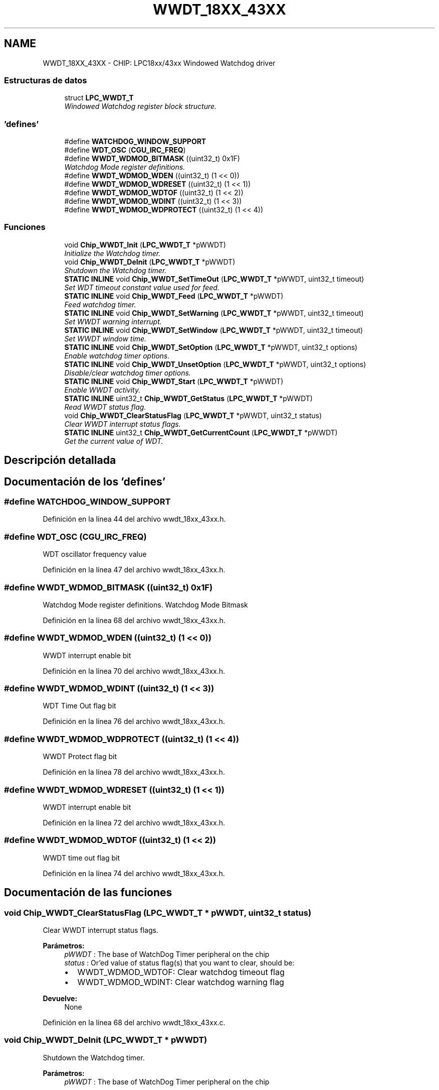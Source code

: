.TH "WWDT_18XX_43XX" 3 "Viernes, 14 de Septiembre de 2018" "Ejercicio 1 - TP 5" \" -*- nroff -*-
.ad l
.nh
.SH NAME
WWDT_18XX_43XX \- CHIP: LPC18xx/43xx Windowed Watchdog driver
.SS "Estructuras de datos"

.in +1c
.ti -1c
.RI "struct \fBLPC_WWDT_T\fP"
.br
.RI "\fIWindowed Watchdog register block structure\&. \fP"
.in -1c
.SS "'defines'"

.in +1c
.ti -1c
.RI "#define \fBWATCHDOG_WINDOW_SUPPORT\fP"
.br
.ti -1c
.RI "#define \fBWDT_OSC\fP   (\fBCGU_IRC_FREQ\fP)"
.br
.ti -1c
.RI "#define \fBWWDT_WDMOD_BITMASK\fP   ((uint32_t) 0x1F)"
.br
.RI "\fIWatchdog Mode register definitions\&. \fP"
.ti -1c
.RI "#define \fBWWDT_WDMOD_WDEN\fP   ((uint32_t) (1 << 0))"
.br
.ti -1c
.RI "#define \fBWWDT_WDMOD_WDRESET\fP   ((uint32_t) (1 << 1))"
.br
.ti -1c
.RI "#define \fBWWDT_WDMOD_WDTOF\fP   ((uint32_t) (1 << 2))"
.br
.ti -1c
.RI "#define \fBWWDT_WDMOD_WDINT\fP   ((uint32_t) (1 << 3))"
.br
.ti -1c
.RI "#define \fBWWDT_WDMOD_WDPROTECT\fP   ((uint32_t) (1 << 4))"
.br
.in -1c
.SS "Funciones"

.in +1c
.ti -1c
.RI "void \fBChip_WWDT_Init\fP (\fBLPC_WWDT_T\fP *pWWDT)"
.br
.RI "\fIInitialize the Watchdog timer\&. \fP"
.ti -1c
.RI "void \fBChip_WWDT_DeInit\fP (\fBLPC_WWDT_T\fP *pWWDT)"
.br
.RI "\fIShutdown the Watchdog timer\&. \fP"
.ti -1c
.RI "\fBSTATIC\fP \fBINLINE\fP void \fBChip_WWDT_SetTimeOut\fP (\fBLPC_WWDT_T\fP *pWWDT, uint32_t timeout)"
.br
.RI "\fISet WDT timeout constant value used for feed\&. \fP"
.ti -1c
.RI "\fBSTATIC\fP \fBINLINE\fP void \fBChip_WWDT_Feed\fP (\fBLPC_WWDT_T\fP *pWWDT)"
.br
.RI "\fIFeed watchdog timer\&. \fP"
.ti -1c
.RI "\fBSTATIC\fP \fBINLINE\fP void \fBChip_WWDT_SetWarning\fP (\fBLPC_WWDT_T\fP *pWWDT, uint32_t timeout)"
.br
.RI "\fISet WWDT warning interrupt\&. \fP"
.ti -1c
.RI "\fBSTATIC\fP \fBINLINE\fP void \fBChip_WWDT_SetWindow\fP (\fBLPC_WWDT_T\fP *pWWDT, uint32_t timeout)"
.br
.RI "\fISet WWDT window time\&. \fP"
.ti -1c
.RI "\fBSTATIC\fP \fBINLINE\fP void \fBChip_WWDT_SetOption\fP (\fBLPC_WWDT_T\fP *pWWDT, uint32_t options)"
.br
.RI "\fIEnable watchdog timer options\&. \fP"
.ti -1c
.RI "\fBSTATIC\fP \fBINLINE\fP void \fBChip_WWDT_UnsetOption\fP (\fBLPC_WWDT_T\fP *pWWDT, uint32_t options)"
.br
.RI "\fIDisable/clear watchdog timer options\&. \fP"
.ti -1c
.RI "\fBSTATIC\fP \fBINLINE\fP void \fBChip_WWDT_Start\fP (\fBLPC_WWDT_T\fP *pWWDT)"
.br
.RI "\fIEnable WWDT activity\&. \fP"
.ti -1c
.RI "\fBSTATIC\fP \fBINLINE\fP uint32_t \fBChip_WWDT_GetStatus\fP (\fBLPC_WWDT_T\fP *pWWDT)"
.br
.RI "\fIRead WWDT status flag\&. \fP"
.ti -1c
.RI "void \fBChip_WWDT_ClearStatusFlag\fP (\fBLPC_WWDT_T\fP *pWWDT, uint32_t status)"
.br
.RI "\fIClear WWDT interrupt status flags\&. \fP"
.ti -1c
.RI "\fBSTATIC\fP \fBINLINE\fP uint32_t \fBChip_WWDT_GetCurrentCount\fP (\fBLPC_WWDT_T\fP *pWWDT)"
.br
.RI "\fIGet the current value of WDT\&. \fP"
.in -1c
.SH "Descripción detallada"
.PP 

.SH "Documentación de los 'defines'"
.PP 
.SS "#define WATCHDOG_WINDOW_SUPPORT"

.PP
Definición en la línea 44 del archivo wwdt_18xx_43xx\&.h\&.
.SS "#define WDT_OSC   (\fBCGU_IRC_FREQ\fP)"
WDT oscillator frequency value 
.PP
Definición en la línea 47 del archivo wwdt_18xx_43xx\&.h\&.
.SS "#define WWDT_WDMOD_BITMASK   ((uint32_t) 0x1F)"

.PP
Watchdog Mode register definitions\&. Watchdog Mode Bitmask 
.PP
Definición en la línea 68 del archivo wwdt_18xx_43xx\&.h\&.
.SS "#define WWDT_WDMOD_WDEN   ((uint32_t) (1 << 0))"
WWDT interrupt enable bit 
.PP
Definición en la línea 70 del archivo wwdt_18xx_43xx\&.h\&.
.SS "#define WWDT_WDMOD_WDINT   ((uint32_t) (1 << 3))"
WDT Time Out flag bit 
.PP
Definición en la línea 76 del archivo wwdt_18xx_43xx\&.h\&.
.SS "#define WWDT_WDMOD_WDPROTECT   ((uint32_t) (1 << 4))"
WWDT Protect flag bit 
.PP
Definición en la línea 78 del archivo wwdt_18xx_43xx\&.h\&.
.SS "#define WWDT_WDMOD_WDRESET   ((uint32_t) (1 << 1))"
WWDT interrupt enable bit 
.PP
Definición en la línea 72 del archivo wwdt_18xx_43xx\&.h\&.
.SS "#define WWDT_WDMOD_WDTOF   ((uint32_t) (1 << 2))"
WWDT time out flag bit 
.PP
Definición en la línea 74 del archivo wwdt_18xx_43xx\&.h\&.
.SH "Documentación de las funciones"
.PP 
.SS "void Chip_WWDT_ClearStatusFlag (\fBLPC_WWDT_T\fP * pWWDT, uint32_t status)"

.PP
Clear WWDT interrupt status flags\&. 
.PP
\fBParámetros:\fP
.RS 4
\fIpWWDT\fP : The base of WatchDog Timer peripheral on the chip 
.br
\fIstatus\fP : Or'ed value of status flag(s) that you want to clear, should be:
.IP "\(bu" 2
WWDT_WDMOD_WDTOF: Clear watchdog timeout flag
.IP "\(bu" 2
WWDT_WDMOD_WDINT: Clear watchdog warning flag 
.PP
.RE
.PP
\fBDevuelve:\fP
.RS 4
None 
.RE
.PP

.PP
Definición en la línea 68 del archivo wwdt_18xx_43xx\&.c\&.
.SS "void Chip_WWDT_DeInit (\fBLPC_WWDT_T\fP * pWWDT)"

.PP
Shutdown the Watchdog timer\&. 
.PP
\fBParámetros:\fP
.RS 4
\fIpWWDT\fP : The base of WatchDog Timer peripheral on the chip 
.RE
.PP
\fBDevuelve:\fP
.RS 4
None 
.RE
.PP

.PP
Definición en la línea 63 del archivo wwdt_18xx_43xx\&.c\&.
.SS "\fBSTATIC\fP \fBINLINE\fP void Chip_WWDT_Feed (\fBLPC_WWDT_T\fP * pWWDT)"

.PP
Feed watchdog timer\&. 
.PP
\fBParámetros:\fP
.RS 4
\fIpWWDT\fP : The base of WatchDog Timer peripheral on the chip 
.RE
.PP
\fBDevuelve:\fP
.RS 4
None 
.RE
.PP
\fBNota:\fP
.RS 4
If this function isn't called, a watchdog timer warning will occur\&. After the warning, a timeout will occur if a feed has happened\&. 
.RE
.PP

.PP
Definición en la línea 112 del archivo wwdt_18xx_43xx\&.h\&.
.SS "\fBSTATIC\fP \fBINLINE\fP uint32_t Chip_WWDT_GetCurrentCount (\fBLPC_WWDT_T\fP * pWWDT)"

.PP
Get the current value of WDT\&. 
.PP
\fBParámetros:\fP
.RS 4
\fIpWWDT\fP : The base of WatchDog Timer peripheral on the chip 
.RE
.PP
\fBDevuelve:\fP
.RS 4
current value of WDT 
.RE
.PP

.PP
Definición en la línea 214 del archivo wwdt_18xx_43xx\&.h\&.
.SS "\fBSTATIC\fP \fBINLINE\fP uint32_t Chip_WWDT_GetStatus (\fBLPC_WWDT_T\fP * pWWDT)"

.PP
Read WWDT status flag\&. 
.PP
\fBParámetros:\fP
.RS 4
\fIpWWDT\fP : The base of WatchDog Timer peripheral on the chip 
.RE
.PP
\fBDevuelve:\fP
.RS 4
Watchdog status, an Or'ed value of WWDT_WDMOD_* 
.RE
.PP

.PP
Definición en la línea 194 del archivo wwdt_18xx_43xx\&.h\&.
.SS "void Chip_WWDT_Init (\fBLPC_WWDT_T\fP * pWWDT)"

.PP
Initialize the Watchdog timer\&. 
.PP
\fBParámetros:\fP
.RS 4
\fIpWWDT\fP : The base of WatchDog Timer peripheral on the chip 
.RE
.PP
\fBDevuelve:\fP
.RS 4
None 
.RE
.PP

.PP
Definición en la línea 51 del archivo wwdt_18xx_43xx\&.c\&.
.SS "\fBSTATIC\fP \fBINLINE\fP void Chip_WWDT_SetOption (\fBLPC_WWDT_T\fP * pWWDT, uint32_t options)"

.PP
Enable watchdog timer options\&. 
.PP
\fBParámetros:\fP
.RS 4
\fIpWWDT\fP : The base of WatchDog Timer peripheral on the chip 
.br
\fIoptions\fP : An or'ed set of options of values WWDT_WDMOD_WDEN, WWDT_WDMOD_WDRESET, and WWDT_WDMOD_WDPROTECT 
.RE
.PP
\fBDevuelve:\fP
.RS 4
None 
.RE
.PP
\fBNota:\fP
.RS 4
You can enable more than one option at once (ie, WWDT_WDMOD_WDRESET | WWDT_WDMOD_WDPROTECT), but use the WWDT_WDMOD_WDEN after all other options are set (or unset) with no other options\&. If WWDT_WDMOD_LOCK is used, it cannot be unset\&. 
.RE
.PP

.PP
Definición en la línea 159 del archivo wwdt_18xx_43xx\&.h\&.
.SS "\fBSTATIC\fP \fBINLINE\fP void Chip_WWDT_SetTimeOut (\fBLPC_WWDT_T\fP * pWWDT, uint32_t timeout)"

.PP
Set WDT timeout constant value used for feed\&. 
.PP
\fBParámetros:\fP
.RS 4
\fIpWWDT\fP : The base of WatchDog Timer peripheral on the chip 
.br
\fItimeout\fP : WDT timeout in ticks, between WWDT_TICKS_MIN and WWDT_TICKS_MAX 
.RE
.PP
\fBDevuelve:\fP
.RS 4
none 
.RE
.PP

.PP
Definición en la línea 100 del archivo wwdt_18xx_43xx\&.h\&.
.SS "\fBSTATIC\fP \fBINLINE\fP void Chip_WWDT_SetWarning (\fBLPC_WWDT_T\fP * pWWDT, uint32_t timeout)"

.PP
Set WWDT warning interrupt\&. 
.PP
\fBParámetros:\fP
.RS 4
\fIpWWDT\fP : The base of WatchDog Timer peripheral on the chip 
.br
\fItimeout\fP : WDT warning in ticks, between 0 and 1023 
.RE
.PP
\fBDevuelve:\fP
.RS 4
None 
.RE
.PP
\fBNota:\fP
.RS 4
This is the number of ticks after the watchdog interrupt that the warning interrupt will be generated\&. 
.RE
.PP

.PP
Definición en la línea 127 del archivo wwdt_18xx_43xx\&.h\&.
.SS "\fBSTATIC\fP \fBINLINE\fP void Chip_WWDT_SetWindow (\fBLPC_WWDT_T\fP * pWWDT, uint32_t timeout)"

.PP
Set WWDT window time\&. 
.PP
\fBParámetros:\fP
.RS 4
\fIpWWDT\fP : The base of WatchDog Timer peripheral on the chip 
.br
\fItimeout\fP : WDT timeout in ticks, between WWDT_TICKS_MIN and WWDT_TICKS_MAX 
.RE
.PP
\fBDevuelve:\fP
.RS 4
None 
.RE
.PP
\fBNota:\fP
.RS 4
The watchdog timer must be fed between the timeout from the \fBChip_WWDT_SetTimeOut()\fP function and this function, with this function defining the last tick before the watchdog window interrupt occurs\&. 
.RE
.PP

.PP
Definición en la línea 141 del archivo wwdt_18xx_43xx\&.h\&.
.SS "\fBSTATIC\fP \fBINLINE\fP void Chip_WWDT_Start (\fBLPC_WWDT_T\fP * pWWDT)"

.PP
Enable WWDT activity\&. 
.PP
\fBParámetros:\fP
.RS 4
\fIpWWDT\fP : The base of WatchDog Timer peripheral on the chip 
.RE
.PP
\fBDevuelve:\fP
.RS 4
None 
.RE
.PP

.PP
Definición en la línea 183 del archivo wwdt_18xx_43xx\&.h\&.
.SS "\fBSTATIC\fP \fBINLINE\fP void Chip_WWDT_UnsetOption (\fBLPC_WWDT_T\fP * pWWDT, uint32_t options)"

.PP
Disable/clear watchdog timer options\&. 
.PP
\fBParámetros:\fP
.RS 4
\fIpWWDT\fP : The base of WatchDog Timer peripheral on the chip 
.br
\fIoptions\fP : An or'ed set of options of values WWDT_WDMOD_WDEN, WWDT_WDMOD_WDRESET, and WWDT_WDMOD_WDPROTECT 
.RE
.PP
\fBDevuelve:\fP
.RS 4
None 
.RE
.PP
\fBNota:\fP
.RS 4
You can disable more than one option at once (ie, WWDT_WDMOD_WDRESET | WWDT_WDMOD_WDTOF)\&. 
.RE
.PP

.PP
Definición en la línea 173 del archivo wwdt_18xx_43xx\&.h\&.
.SH "Autor"
.PP 
Generado automáticamente por Doxygen para Ejercicio 1 - TP 5 del código fuente\&.
